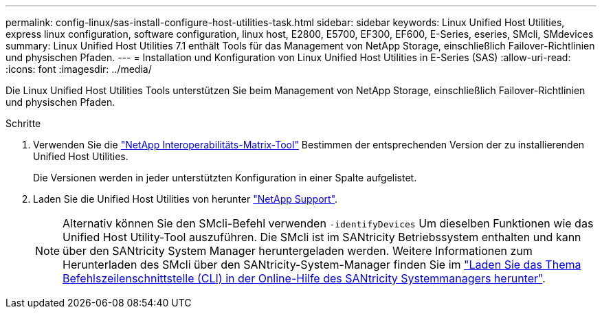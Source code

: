 ---
permalink: config-linux/sas-install-configure-host-utilities-task.html 
sidebar: sidebar 
keywords: Linux Unified Host Utilities, express linux configuration, software configuration, linux host, E2800, E5700, EF300, EF600, E-Series, eseries, SMcli, SMdevices 
summary: Linux Unified Host Utilities 7.1 enthält Tools für das Management von NetApp Storage, einschließlich Failover-Richtlinien und physischen Pfaden. 
---
= Installation und Konfiguration von Linux Unified Host Utilities in E-Series (SAS)
:allow-uri-read: 
:icons: font
:imagesdir: ../media/


[role="lead"]
Die Linux Unified Host Utilities Tools unterstützen Sie beim Management von NetApp Storage, einschließlich Failover-Richtlinien und physischen Pfaden.

.Schritte
. Verwenden Sie die https://mysupport.netapp.com/matrix["NetApp Interoperabilitäts-Matrix-Tool"^] Bestimmen der entsprechenden Version der zu installierenden Unified Host Utilities.
+
Die Versionen werden in jeder unterstützten Konfiguration in einer Spalte aufgelistet.

. Laden Sie die Unified Host Utilities von herunter https://mysupport.netapp.com/site/["NetApp Support"^].
+

NOTE: Alternativ können Sie den SMcli-Befehl verwenden `-identifyDevices` Um dieselben Funktionen wie das Unified Host Utility-Tool auszuführen. Die SMcli ist im SANtricity Betriebssystem enthalten und kann über den SANtricity System Manager heruntergeladen werden. Weitere Informationen zum Herunterladen des SMcli über den SANtricity-System-Manager finden Sie im https://docs.netapp.com/us-en/e-series-santricity/sm-settings/download-cli.html["Laden Sie das Thema Befehlszeilenschnittstelle (CLI) in der Online-Hilfe des SANtricity Systemmanagers herunter"^].


